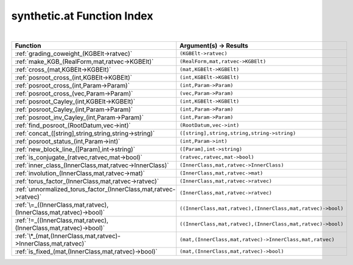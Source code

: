 .. _synthetic.at_index:

synthetic.at Function Index
=======================================================
|

.. list-table::
   :widths: 10 20
   :header-rows: 1

   * - Function
     - Argument(s) -> Results
   * - :ref:`grading_coweight_(KGBElt->ratvec)`
     - ``(KGBElt->ratvec)``
   * - :ref:`make_KGB_(RealForm,mat,ratvec->KGBElt)`
     - ``(RealForm,mat,ratvec->KGBElt)``
   * - :ref:`cross_(mat,KGBElt->KGBElt)`
     - ``(mat,KGBElt->KGBElt)``
   * - :ref:`posroot_cross_(int,KGBElt->KGBElt)`
     - ``(int,KGBElt->KGBElt)``
   * - :ref:`posroot_cross_(int,Param->Param)`
     - ``(int,Param->Param)``
   * - :ref:`posroot_cross_(vec,Param->Param)`
     - ``(vec,Param->Param)``
   * - :ref:`posroot_Cayley_(int,KGBElt->KGBElt)`
     - ``(int,KGBElt->KGBElt)``
   * - :ref:`posroot_Cayley_(int,Param->Param)`
     - ``(int,Param->Param)``
   * - :ref:`posroot_inv_Cayley_(int,Param->Param)`
     - ``(int,Param->Param)``
   * - :ref:`find_posroot_(RootDatum,vec->int)`
     - ``(RootDatum,vec->int)``
   * - :ref:`concat_([string],string,string,string->string)`
     - ``([string],string,string,string->string)``
   * - :ref:`posroot_status_(int,Param->int)`
     - ``(int,Param->int)``
   * - :ref:`new_block_line_([Param],int->string)`
     - ``([Param],int->string)``
   * - :ref:`is_conjugate_(ratvec,ratvec,mat->bool)`
     - ``(ratvec,ratvec,mat->bool)``
   * - :ref:`inner_class_(InnerClass,mat,ratvec->InnerClass)`
     - ``(InnerClass,mat,ratvec->InnerClass)``
   * - :ref:`involution_(InnerClass,mat,ratvec->mat)`
     - ``(InnerClass,mat,ratvec->mat)``
   * - :ref:`torus_factor_(InnerClass,mat,ratvec->ratvec)`
     - ``(InnerClass,mat,ratvec->ratvec)``
   * - :ref:`unnormalized_torus_factor_(InnerClass,mat,ratvec->ratvec)`
     - ``(InnerClass,mat,ratvec->ratvec)``
   * - :ref:`\=_((InnerClass,mat,ratvec),(InnerClass,mat,ratvec)->bool)`
     - ``((InnerClass,mat,ratvec),(InnerClass,mat,ratvec)->bool)``
   * - :ref:`!=_((InnerClass,mat,ratvec),(InnerClass,mat,ratvec)->bool)`
     - ``((InnerClass,mat,ratvec),(InnerClass,mat,ratvec)->bool)``
   * - :ref:`\*_(mat,(InnerClass,mat,ratvec)->InnerClass,mat,ratvec)`
     - ``(mat,(InnerClass,mat,ratvec)->InnerClass,mat,ratvec)``
   * - :ref:`is_fixed_(mat,(InnerClass,mat,ratvec)->bool)`
     - ``(mat,(InnerClass,mat,ratvec)->bool)``
